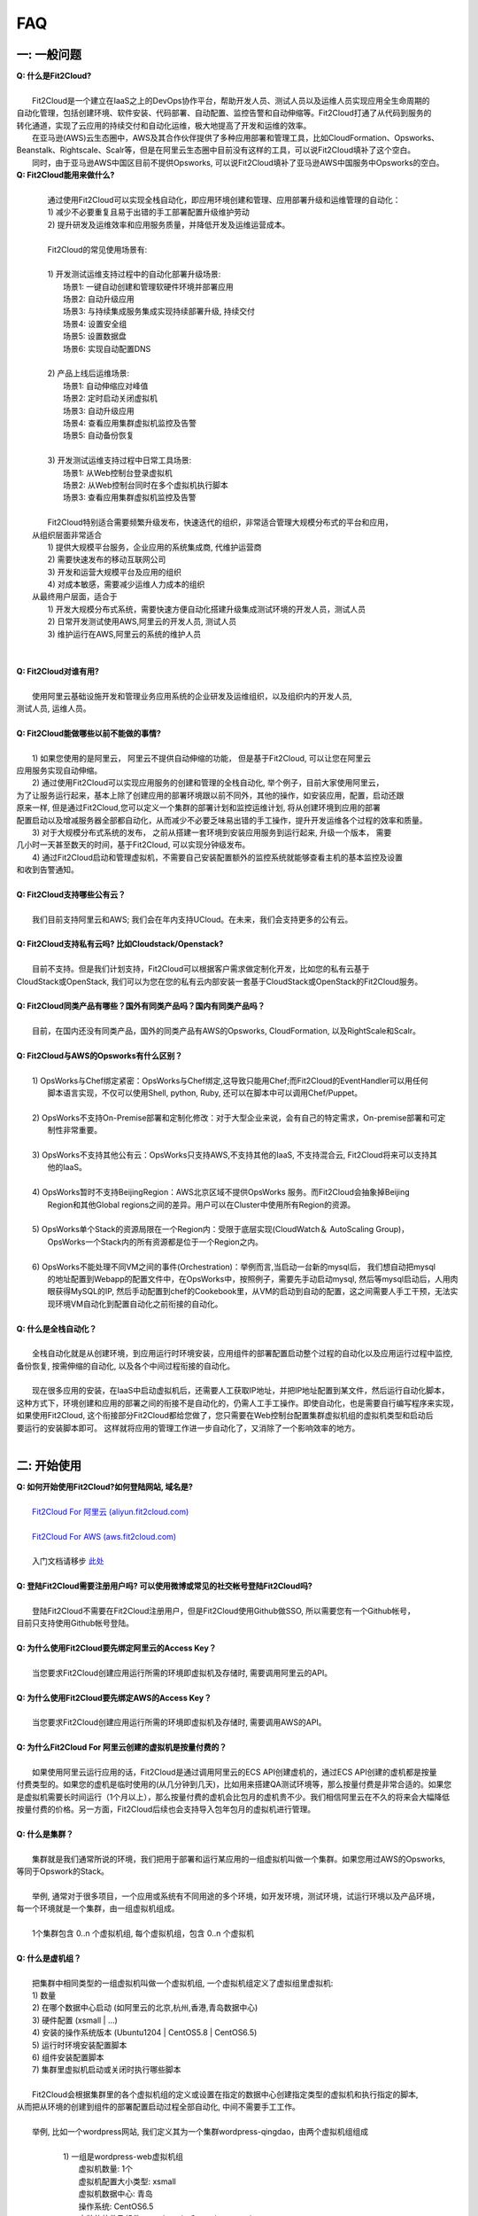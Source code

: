 FAQ
=====================================

一: 一般问题
--------------------------------
| **Q: 什么是Fit2Cloud?**
|
|     Fit2Cloud是一个建立在IaaS之上的DevOps协作平台，帮助开发人员、测试人员以及运维人员实现应用全生命周期的
| 自动化管理，包括创建环境、软件安装、代码部署、自动配置、监控告警和自动伸缩等。Fit2Cloud打通了从代码到服务的
| 转化通道，实现了云应用的持续交付和自动化运维，极大地提高了开发和运维的效率。
|     在亚马逊(AWS)云生态圈中，AWS及其合作伙伴提供了多种应用部署和管理工具，比如CloudFormation、Opsworks、 
| Beanstalk、Rightscale、Scalr等，但是在阿里云生态圈中目前没有这样的工具，可以说Fit2Cloud填补了这个空白。
|     同时，由于亚马逊AWS中国区目前不提供Opsworks, 可以说Fit2Cloud填补了亚马逊AWS中国服务中Opsworks的空白。

| **Q: Fit2Cloud能用来做什么?**
|
|     通过使用Fit2Cloud可以实现全栈自动化，即应用环境创建和管理、应用部署升级和运维管理的自动化：
|     1) 减少不必要重复且易于出错的手工部署配置升级维护劳动
|     2) 提升研发及运维效率和应用服务质量，并降低开发及运维运营成本。
|
|     Fit2Cloud的常见使用场景有:
|
|     1) 开发测试运维支持过程中的自动化部署升级场景:
|       场景1: 一键自动创建和管理软硬件环境并部署应用
|       场景2: 自动升级应用
|       场景3: 与持续集成服务集成实现持续部署升级, 持续交付
|       场景4: 设置安全组
|       场景5: 设置数据盘
|       场景6: 实现自动配置DNS
|
|     2) 产品上线后运维场景:
|       场景1: 自动伸缩应对峰值
|       场景2: 定时启动关闭虚拟机
|       场景3: 自动升级应用
|       场景4: 查看应用集群虚拟机监控及告警
|       场景5: 自动备份恢复
|
|     3) 开发测试运维支持过程中日常工具场景:
|       场景1: 从Web控制台登录虚拟机
|       场景2: 从Web控制台同时在多个虚拟机执行脚本
|       场景3: 查看应用集群虚拟机监控及告警
|
|     Fit2Cloud特别适合需要频繁升级发布，快速迭代的组织，非常适合管理大规模分布式的平台和应用，
|   从组织层面非常适合
|     1) 提供大规模平台服务，企业应用的系统集成商, 代维护运营商
|     2) 需要快速发布的移动互联网公司
|     3) 开发和运营大规模平台及应用的组织
|     4) 对成本敏感，需要减少运维人力成本的组织
|   从最终用户层面，适合于
|     1) 开发大规模分布式系统，需要快速方便自动化搭建升级集成测试环境的开发人员，测试人员
|     2) 日常开发测试使用AWS,阿里云的开发人员, 测试人员
|     3) 维护运行在AWS,阿里云的系统的维护人员
|
|
| **Q: Fit2Cloud对谁有用?**
|
|    使用阿里云基础设施开发和管理业务应用系统的企业研发及运维组织，以及组织内的开发人员, 
| 测试人员, 运维人员。
|
| **Q: Fit2Cloud能做哪些以前不能做的事情?**
|
|    1) 如果您使用的是阿里云， 阿里云不提供自动伸缩的功能， 但是基于Fit2Cloud, 可以让您在阿里云
| 应用服务实现自动伸缩。
|    2) 通过使用Fit2Cloud可以实现应用服务的创建和管理的全栈自动化, 举个例子，目前大家使用阿里云，
| 为了让服务运行起来，基本上除了创建应用的部署环境跟以前不同外，其他的操作，如安装应用，配置，启动还跟
| 原来一样, 但是通过Fit2Cloud,您可以定义一个集群的部署计划和监控运维计划, 将从创建环境到应用的部署
| 配置启动以及增减服务器全部都自动化，从而减少不必要乏味易出错的手工操作，提升开发运维各个过程的效率和质量。
|    3) 对于大规模分布式系统的发布， 之前从搭建一套环境到安装应用服务到运行起来, 升级一个版本， 需要
| 几小时一天甚至数天的时间，基于Fit2Cloud, 可以实现分钟级发布。
|    4) 通过Fit2Cloud启动和管理虚拟机，不需要自己安装配置额外的监控系统就能够查看主机的基本监控及设置
| 和收到告警通知。
| 
| **Q: Fit2Cloud支持哪些公有云？**
|
|    我们目前支持阿里云和AWS; 我们会在年内支持UCloud。在未来，我们会支持更多的公有云。
|
| **Q: Fit2Cloud支持私有云吗? 比如Cloudstack/Openstack?**
|
|    目前不支持。但是我们计划支持，Fit2Cloud可以根据客户需求做定制化开发，比如您的私有云基于
| CloudStack或OpenStack, 我们可以为您在您的私有云内部安装一套基于CloudStack或OpenStack的Fit2Cloud服务。 
|
| **Q: Fit2Cloud同类产品有哪些？国外有同类产品吗？国内有同类产品吗？**
|
|    目前，在国内还没有同类产品，国外的同类产品有AWS的Opsworks, CloudFormation, 以及RightScale和Scalr。
|
| **Q: Fit2Cloud与AWS的Opsworks有什么区别？**
|
|   1) OpsWorks与Chef绑定紧密：OpsWorks与Chef绑定,这导致只能用Chef;而Fit2Cloud的EventHandler可以用任何
|      脚本语言实现，不仅可以使用Shell, python, Ruby, 还可以在脚本中可以调用Chef/Puppet。
|
|   2) OpsWorks不支持On-Premise部署和定制化修改：对于大型企业来说，会有自己的特定需求，On-premise部署和可定
|      制性非常重要。
|
|   3) OpsWorks不支持其他公有云：OpsWorks只支持AWS,不支持其他的IaaS, 不支持混合云, Fit2Cloud将来可以支持其
|      他的IaaS。
|
|   4) OpsWorks暂时不支持BeijingRegion：AWS北京区域不提供OpsWorks 服务。而Fit2Cloud会抽象掉Beijing 
|      Region和其他Global regions之间的差异。用户可以在Cluster中使用所有Region的资源。
|
|   5) OpsWorks单个Stack的资源局限在一个Region内：受限于底层实现(CloudWatch＆ AutoScaling Group)，
|      OpsWorks一个Stack内的所有资源都是位于一个Region之内。
|
|   6) OpsWorks不能处理不同VM之间的事件(Orchestration)：举例而言,当启动一台新的mysql后， 我们想自动把mysql
|      的地址配置到Webapp的配置文件中，在OpsWorks中，按照例子，需要先手动启动mysql, 然后等mysql启动后，人用肉
|      眼获得MySQL的IP, 然后手动配置到chef的Cookebook里，从VM的启动到自动的配置，这之间需要人手工干预，无法实
|      现环境VM自动化到配置自动化之前衔接的自动化。
|
| **Q: 什么是全栈自动化？**
|
|    全栈自动化就是从创建环境，到应用运行时环境安装，应用组件的部署配置启动整个过程的自动化以及应用运行过程中监控, 
| 备份恢复, 按需伸缩的自动化, 以及各个中间过程衔接的自动化。
|
|    现在很多应用的安装，在IaaS中启动虚拟机后，还需要人工获取IP地址，并把IP地址配置到某文件，然后运行自动化脚本，
| 这种方式下，环境创建和应用的部署之间的衔接不是自动化的，仍需人工手工操作。即使自动化，也是需要自行编写程序来实现，
| 如果使用Fit2Cloud, 这个衔接部分Fit2Cloud都给您做了，您只需要在Web控制台配置集群虚拟机组的虚拟机类型和启动后
| 要运行的安装脚本即可。 这样就将应用的管理工作进一步自动化了，又消除了一个影响效率的地方。
|
二: 开始使用
--------------------------------
| **Q: 如何开始使用Fit2Cloud?如何登陆网站, 域名是?**
|
|    `Fit2Cloud For 阿里云 (aliyun.fit2cloud.com) <http://aliyun.fit2cloud.com>`_
|
|    `Fit2Cloud For AWS (aws.fit2cloud.com) <http://aws.fit2cloud.com>`_
|
|    入门文档请移步 `此处 <http://docs.fit2cloud.com/get_started.html>`_
|
| **Q: 登陆Fit2Cloud需要注册用户吗? 可以使用微博或常见的社交帐号登陆Fit2Cloud吗?**
|
|    登陆Fit2Cloud不需要在Fit2Cloud注册用户，但是Fit2Cloud使用Github做SSO, 所以需要您有一个Github帐号，
| 目前只支持使用Github帐号登陆。
|
| **Q: 为什么使用Fit2Cloud要先绑定阿里云的Access Key？**
|
|    当您要求Fit2Cloud创建应用运行所需的环境即虚拟机及存储时, 需要调用阿里云的API。
|
| **Q: 为什么使用Fit2Cloud要先绑定AWS的Access Key？**
|
|    当您要求Fit2Cloud创建应用运行所需的环境即虚拟机及存储时, 需要调用AWS的API。
| 
| **Q: 为什么Fit2Cloud For 阿里云创建的虚拟机是按量付费的？**
|
|    如果使用阿里云运行应用的话，Fit2Cloud是通过调用阿里云的ECS API创建虚机的，通过ECS API创建的虚机都是按量
| 付费类型的。如果您的虚机是临时使用的(从几分钟到几天)，比如用来搭建QA测试环境等，那么按量付费是非常合适的。如果您
| 是虚拟机需要长时间运行（1个月以上），那么按量付费的虚机会比包月的虚机贵不少。我们相信阿里云在不久的将来会大幅降低
| 按量付费的价格。另一方面，Fit2Cloud后续也会支持导入包年包月的虚拟机进行管理。
|
| **Q: 什么是集群？**
|
|    集群就是我们通常所说的环境，我们把用于部署和运行某应用的一组虚拟机叫做一个集群。如果您用过AWS的Opsworks, 
| 等同于Opswork的Stack。
|
|    举例, 通常对于很多项目，一个应用或系统有不同用途的多个环境，如开发环境，测试环境，试运行环境以及产品环境，
| 每一个环境就是一个集群，由一组虚拟机组成。
| 
|    1个集群包含 0..n 个虚拟机组, 每个虚拟机组，包含 0..n 个虚拟机
|
| **Q: 什么是虚机组？**
|
|    把集群中相同类型的一组虚拟机叫做一个虚拟机组, 一个虚拟机组定义了虚拟组里虚拟机:
|    1) 数量
|    2) 在哪个数据中心启动 (如阿里云的北京,杭州,香港,青岛数据中心)
|    3) 硬件配置         (xsmall | ...)
|    4) 安装的操作系统版本 (Ubuntu1204 | CentOS5.8 | CentOS6.5)
|    5) 运行时环境安装配置脚本
|    6) 组件安装配置脚本
|    7) 集群里虚拟机启动或关闭时执行哪些脚本
|
|    Fit2Cloud会根据集群里的各个虚拟机组的定义或设置在指定的数据中心创建指定类型的虚拟机和执行指定的脚本,
| 从而把从环境的创建到组件的部署配置启动过程全部自动化, 中间不需要手工工作。  
|
|  举例, 比如一个wordpress网站, 我们定义其为一个集群wordpress-qingdao，由两个虚拟机组组成
|
|    1) 一组是wordpress-web虚拟机组
|       虚拟机数量: 1个
|       虚拟机配置大小类型: xsmall
|       虚拟机数据中心: 青岛
|       操作系统: CentOS6.5
|       安装的软件及组件: apache, php和wordpress web
|
|    2) 另一组是wordpress-mysql虚拟机组
|       虚拟机数量: 1个
|       虚拟机大小: xsmall
|       虚拟机数据中心: 青岛
|       操作系统: CentOS6.5
|       安装的软件及组件: mysql, wordpress database, 用户名密码为root/fit2cloud
|
|   当我们启动集群后，Fit2Cloud就会根据集群的定义和配置，在青岛数据中心启动两台xsmall的虚拟机，都装
| CentOS6.5, 一台安装apache,php和wordpress web, 一台安装mysql及创建wordpress database。
| 安装wordpress web那台虚拟机上的wordpress数据库配置文件会被自动配置好，用装mysql的虚拟机的IP,
| 及数据库用户名密码root/fit2cloud。 
|
| **Q: 什么是事件处理脚本？**
|
|     我们不管是手工还是自动建立环境时，都需要启动虚拟机并在虚拟机上安装各种
|  运行时需要的库包软件以及应用的组件, 为了自动化，Fit2Cloud把建立服务器的
|  过程分成了几个阶段，即ready, initialize, install, start这几个阶段:
|
|     1) ready代表虚拟机已经在云基础设施中启动起来，ready之后就会触发initialize事件
|
|     2) Fit2Cloud收到initialize事件后，就会在虚拟机上执行这个事件对应的处理
|  脚本，脚本执行结束后，就会触发install事件
|
|     3) Fit2Cloud收到install事件后, 就会在虚拟机上执行这个事件对应的处理
|  脚本，脚本执行结束后，就会触发start事件
|
|     4) Fit2Cloud收到start事件后,就会在虚拟机上执行这个事件对应的处理脚本
|  
|     这几个事件的发生和处理是一个顺序同步的过程，一个发生并处理结束后，下一个发生。
|  通常我们在initialize事件的处理脚本中实现安装应用组件的各种依赖的库，包和软件，
|  在install事件的处理脚本中实现应用组件的部署配置，在start事件中实现应用组件的启动。
|
| **Q: Fit2Cloud有什么限制？比如应用的类型？比如CloudFoundry只能管理Web类型的应用**
|
|     Fit2Cloud可以部署和管理任何运行在虚拟机上的应用。
|

三: 安全性
--------------------------------
| **Q: Fit2Cloud的登陆用户名密码是否安全?**
|
|     是安全的，Fit2Cloud登陆使用Github帐号，所以您的用户名密码都是是保存在Github中的,足够安全。
| 
| **Q: Fit2Cloud的传输过程安全吗?**
|
|     是安全的，Fit2Cloud中的数据传输均采用SSL/HTTPS。
|
| **Q: Fit2Cloud提供的Rest API安全吗?**
|
|     是安全的，Fit2Cloud REST API基于OAuth协议, 是安全的。
|
| **Q: Fit2Cloud存储的数据安全吗?**
|
|     是安全的，Fit2Cloud对于关键的数据在存储过程中进行了加密，是安全的。
|

四: 价格及计费
--------------------------------
| **Q: Fit2Cloud是如何收费的吗?**
| 
|   Fit2Cloud计费有多种套餐供您选择，对于管理的虚拟机数量小于10台的用户是免费的。
|
| **Q: Fit2Cloud除SaaS服务外，是否提供企业版服务，如果提供如何收费?**
| 
|   Fit2Cloud也提供企业版服务，可以专门为企业在企业内部或者指定的数据中心安装一套
| Fit2Cloud服务，并负责安装运维和支持服务，如有需要请联系support@fit2cloud.com。
|
| **Q: Fit2Cloud是否提供技术支持服务套餐以便能够保证支持的及时性，如果有如何收费?**
|
|     Fit2Cloud也有多种技术支持服务套餐，如有需要请联系support@fit2cloud.com。
|
| **Q: Fit2Cloud是否提供全栈自动化实施服务，即针对客户具体系统，实现应用自动化部署升级运维?**
|
|     提供，如有需要请联系support@fit2cloud.com。


五: 使用过程常见问题
--------------------------------
| **Q: 执行脚本的超时时间是多少?**
|     
|     执行脚本的默认超时时间为20分钟，如果脚本执行超过20分钟，Fit2Cloud会把脚本执行进程杀掉，
| 所以如果脚本某些正常操作费时超过20分钟，请在脚本中将其放到后台执行，对于脚本中可能出现超时的
| 操作，您最好处理下，以便能在一定时间内看到结果，fit2cloud提供了一个控制脚本超时的工具叫f2ctimout,
| 您可以在脚本中直接调用, 如 f2ctimeout -t 3 sleep 100 (设置超时时间为3秒，超过3秒就停掉)
|
| **Q: 启动集群后，怎么一台虚拟机都没有起来?** 
|
|     情况一: 集群虚拟机组的虚拟机数量为0
|        请检查集群的虚拟机组的设置，虚拟机数是否大于0, 一般每次在集群的虚拟机列表页面中，关闭
| 一台虚拟机后，Fit2Cloud会把虚拟机组的虚拟机数量减1
|
|     情况二: 没有绑定阿里云或AWS的Access Key
|
|     情况三: 阿里云Access Key的帐户余额小于100
|
|     情况四: 超过阿里云或AWS帐号允许启动的虚拟机限额。阿里云默认帐户最多能启动10个虚拟机。
|
| **Q: 登陆虚拟机时显示没有安全插件?**
|     
|     这种情况，需要根据您的操作系统和浏览器类型安装相应的java插件jre。
|
| **Q: 登陆虚拟机时显示找不到jar?**
|   
|     这种情况，请检查是否使用了代理服务器，把*.fit2cloud.com加到代理服务器例外设置里即可。
|
| **Q: 为什么虚拟机启动失败?怎么知道失败原因?**
|
|     Fit2Cloud每个集群的虚拟机列表页面中都有一个"状态"列, 如果失败，这列会显示失败和一个问号图标，
| 将鼠标移到问号图标上就能看到启动失败的原因，比如选定的数据中心不支持指定的虚拟机配置类型，没有可用
| 的类型的虚拟机，或者帐户余额不足，或者超出帐户允许的最大虚拟机数量。
|
| **Q: 启动一台虚拟机大概得等多长时间?**
|
|     一般几分钟。
|
| **Q: 同一个集群里的各个虚拟机是否能互相访问?**
|
|     Fit2Cloud做了处理，同一个集群里的虚拟机可以互相访问, 但是如果不添加安全组规则，则集群外部
| 及公网只能访问ssh 22端口。
|
| **Q: 为什么访问不了虚拟机某端口?**
|
|     情况一: 安全组设置有问题。
|         请检查是否在虚拟机所属的虚拟机组安全组设置中打开了指定的端口。
|
|     情况二: 本地的网络环境问题。
|         请确定本地的网络允许访问外网的除80外的端口, 或者本地的DNS等。
|
| **Q: 为什么启动集群后各个虚拟机没有心跳?多长时间能看到心跳?**
|
|     情况一: 虚拟机启动后，3分钟内是不显示心跳的，Fit2Cloud确认连续收到三个心跳才认为是正常。
|
|     情况二: 网络问题，虚拟机到Fit2Cloud主服务器之间的网络有问题。
|            这个可以通过查看Fit2Cloud在虚拟机上的代理服务日志知道。
|
|     情况三: Fit2Cloud在虚拟机上的代理服务eventagent停了。
|            1) 请联系support@fit2cloud.com;
|            2) 登陆到虚拟机查看代理服务状态或日志
|               a. ps aux | grep eventagent
|               b. vim /var/log/eventagent.log
| 
| **Q: 如果已经绑定了阿里云或AWS的AccessKey, 并且已经用这个Key启动了多台虚拟机，多个虚拟机正在运行，这时能否更改AccessKey?**
|
|     是可以更改的，只要更改为同一个账户下的AccessKey，那么就没什么问题。
|     但是，如果更改为另外一个账户下的AccessKey, 那么用旧的AccessKey启动的虚拟机就无法从Fit2Cloud控制台关闭了。
|     这个需要注意。
|
|
|